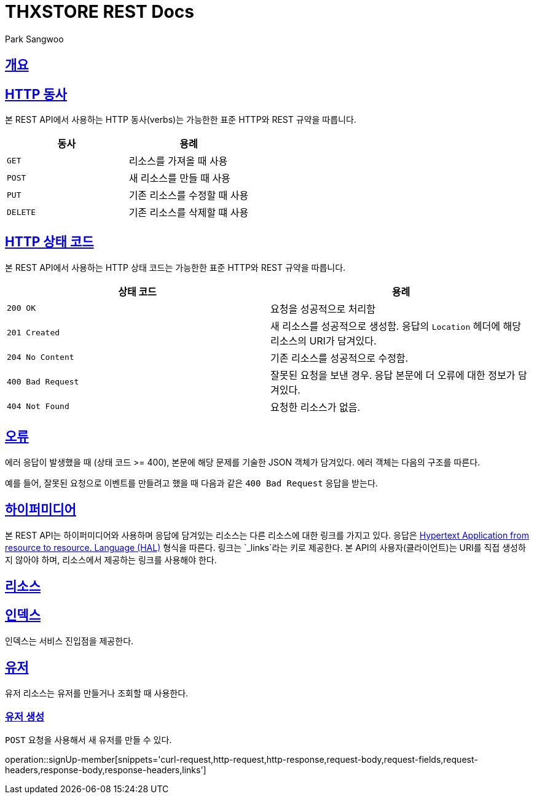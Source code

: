 = THXSTORE REST Docs
Park Sangwoo;

ifndef::snippets[]
:snippets: ../../../build/generated-snippets
:doctype: book
:icons: font
:source-highlighter: highlightjs
:toc: left
:toclevels: 4
:sectlinks:
:operation-curl-request-title: Example request
:operation-http-response-title: Example response

[[overview]]
== 개요

[[overview-http-verbs]]
== HTTP 동사

본 REST API에서 사용하는 HTTP 동사(verbs)는 가능한한 표준 HTTP와 REST 규약을 따릅니다.

|===
| 동사 | 용례

| `GET`
| 리소스를 가져올 때 사용

| `POST`
| 새 리소스를 만들 때 사용

| `PUT`
| 기존 리소스를 수정할 때 사용

| `DELETE`
| 기존 리소스를 삭제할 떄 사용
|===

[[overview-http-status-codes]]
== HTTP 상태 코드

본 REST API에서 사용하는 HTTP 상태 코드는 가능한한 표준 HTTP와 REST 규약을 따릅니다.

|===
| 상태 코드 | 용례

| `200 OK`
| 요청을 성공적으로 처리함

| `201 Created`
| 새 리소스를 성공적으로 생성함. 응답의 `Location` 헤더에 해당 리소스의 URI가 담겨있다.

| `204 No Content`
| 기존 리소스를 성공적으로 수정함.

| `400 Bad Request`
| 잘못된 요청을 보낸 경우. 응답 본문에 더 오류에 대한 정보가 담겨있다.

| `404 Not Found`
| 요청한 리소스가 없음.
|===

[[overview-errors]]
== 오류

에러 응답이 발생했을 때 (상태 코드 >= 400), 본문에 해당 문제를 기술한 JSON 객체가 담겨있다. 에러 객체는 다음의 구조를 따른다.

//include::{snippets}/errors/response-fields.adoc[]

예를 들어, 잘못된 요청으로 이벤트를 만들려고 했을 때 다음과 같은 `400 Bad Request` 응답을 받는다.

//include::{snippets}/errors/http-response.adoc[]

[[overview-hypermedia]]
== 하이퍼미디어

본 REST API는 하이퍼미디어와 사용하며 응답에 담겨있는 리소스는 다른 리소스에 대한 링크를 가지고 있다.
응답은 http://stateless.co/hal_specification.html[Hypertext Application from resource to resource. Language (HAL)] 형식을 따른다.
링크는 `_links`라는 키로 제공한다. 본 API의 사용자(클라이언트)는 URI를 직접 생성하지 않아야 하며, 리소스에서 제공하는 링크를 사용해야 한다.

[[resources]]
== 리소스

[[resources-index]]
== 인덱스

인덱스는 서비스 진입점을 제공한다.

[[resources-events]]
== 유저

유저 리소스는 유저를 만들거나 조회할 때 사용한다.

[[resources-signUp-member]]
=== 유저 생성

`POST` 요청을 사용해서 새 유저를 만들 수 있다.

operation::signUp-member[snippets='curl-request,http-request,http-response,request-body,request-fields,request-headers,response-body,response-headers,links']
//=== Request
//CURL:
//include::{snippets}/signUp-member/curl-request.adoc[]
//Http-request:
//include::{snippets}/signUp-member/http-request.adoc[]
//Httpie-request:
//include::{snippets}/signUp-member/httpie-request.adoc[]
//Request-body:
//include::{snippets}/signUp-member/request-body.adoc[]
//Request-fields:
//include::{snippets}/signUp-member/request-fields.adoc[]
//Request-header:
//include::{snippets}/signUp-member/request-headers.adoc[]
//
//=== Response
//Http-response:
//include::{snippets}/signUp-member/http-response.adoc[]
//Response-body:
//include::{snippets}/signUp-member/response-body.adoc[]
//Response-header
//include::{snippets}/signUp-member/response-headers.adoc[]
